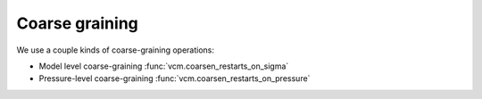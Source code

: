 Coarse graining
===============

We use a couple kinds of coarse-graining operations:

- Model level coarse-graining :func:`vcm.coarsen_restarts_on_sigma`
- Pressure-level coarse-graining :func:`vcm.coarsen_restarts_on_pressure`
